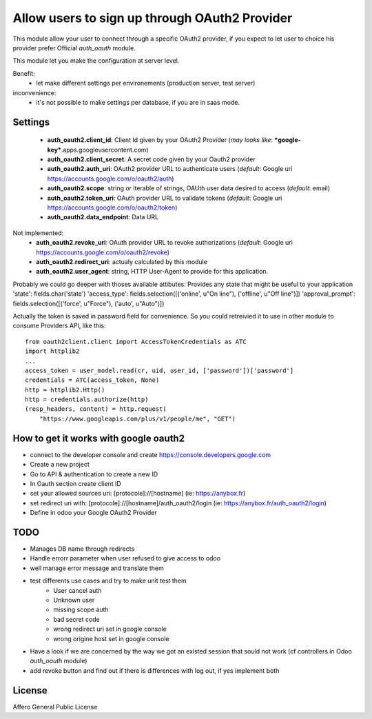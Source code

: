 Allow users to sign up through OAuth2 Provider
==============================================

This module allow your user to connect through a specific OAuth2 provider,
if you expect to let user to choice his provider prefer Official `auth_oauth`
module.

This module let you make the configuration at server level.

Benefit:
 * let make different settings per environements (production server, test server)

inconvenience:
 * it's not possible to make settings per database, if you are in saas mode.


Settings
--------

 * **auth_oauth2.client_id**: Client Id given by your OAuth2 Provider
   (*may looks like*: ***google-key***.apps.googleusercontent.com)
 * **auth_oauth2.client_secret**: A secret code given by your Oauth2 provider
 * **auth_oauth2.auth_uri**: OAuth2 provider URL to authenticate users
   (*default*: Google uri https://accounts.google.com/o/oauth2/auth)
 * **auth_oauth2.scope**: string or iterable of strings, OAUth user data desired to access
   (*default*: email)
 * **auth_oauth2.token_uri**: OAuth provider URL to validate tokens
   (*default*: Google uri https://accounts.google.com/o/oauth2/token)
 * **auth_oauth2.data_endpoint**: Data URL

Not implemented:
 * **auth_oauth2.revoke_uri**: OAuth provider URL to revoke authorizations
   (*default*: Google uri https://accounts.google.com/o/oauth2/revoke)
 * **auth_oauth2.redirect_uri**: actualy calculated by this module
 * **auth_oauth2.user_agent**: string, HTTP User-Agent to provide for this application.

Probably we could go deeper with thoses available attibutes:
Provides any state that might be useful to your application
'state': fields.char('state')
'access_type': fields.selection([('online', u"On line"), ('offline', u"Off line")])
'approval_prompt': fields.selection([('force', u"Force"), ('auto', u"Auto")])

Actually the token is saved in password field for convenience. So you could
retreivied it to use in other module to consume Providers API, like this::

    from oauth2client.client import AccessTokenCredentials as ATC
    import httplib2
    ...
    access_token = user_model.read(cr, uid, user_id, ['password'])['password']
    credentials = ATC(access_token, None)
    http = httplib2.Http()
    http = credentials.authorize(http)
    (resp_headers, content) = http.request(
        "https://www.googleapis.com/plus/v1/people/me", "GET")

How to get it works with google oauth2
--------------------------------------

* connect to the developer console and create https://console.developers.google.com
* Create a new project
* Go to API & authentication to create a new ID
* In Oauth section create client ID
* set your allowed sources uri: [protocole]://[hostname] (ie: https://anybox.fr)
* set redirect uri with: [protocole]://[hostname]/auth_oauth2/login
  (ie: https://anybox.fr/auth_oauth2/login)
* Define in odoo your Google OAuth2 Provider

TODO
----

* Manages DB name through redirects
* Handle errorr parameter when user refused to give access to odoo
* well manage error message and translate them
* test differents use cases and try to make unit test them
    - User cancel auth
    - Unknown user
    - missing scope auth
    - bad secret code
    - wrong redirect uri set in google console
    - wrong origine host set in google console
* Have a look if we are concerned by the way we got an existed session that sould
  not work (cf controllers in Odoo `auth_oauth` module)
* add revoke button and find out if there is differences with log out, if yes
  implement both

License
-------

Affero General Public License
